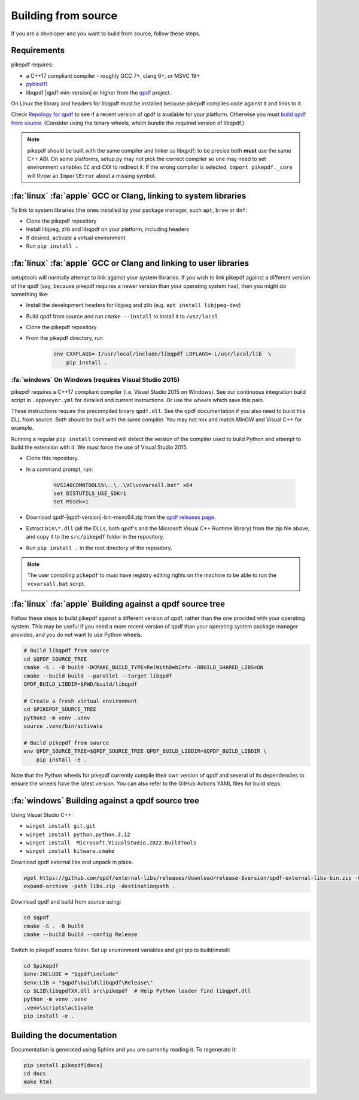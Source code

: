 .. _source-build:

Building from source
====================

If you are a developer and you want to build from source, follow these steps.

Requirements
------------

pikepdf requires:

-   a C++17 compliant compiler - roughly GCC 7+, clang 6+, or MSVC 19+
-   `pybind11 <https://github.com/pybind/pybind11>`_
-   libqpdf |qpdf-min-version| or higher from the
    `qpdf <https://qpdf.org>`_ project.

On Linux the library and headers for libqpdf must be installed because pikepdf
compiles code against it and links to it.

Check `Repology for qpdf <https://repology.org/project/qpdf/badges>`_ to
see if a recent version of qpdf is available for your platform. Otherwise you
must
`build qpdf from source <https://github.com/qpdf/qpdf?tab=readme-ov-file#building-from-source-distribution-on-unixlinux>`_.
(Consider using the binary wheels, which bundle the required version of
libqpdf.)

.. note::

    pikepdf should be built with the same compiler and linker as libqpdf; to be
    precise both **must** use the same C++ ABI. On some platforms, setup.py may
    not pick the correct compiler so one may need to set environment variables
    ``CC`` and ``CXX`` to redirect it. If the wrong compiler is selected,
    ``import pikepdf._core`` will throw an ``ImportError`` about a missing
    symbol.

:fa:`linux` :fa:`apple` GCC or Clang, linking to system libraries
-----------------------------------------------------------------

To link to system libraries (the ones installed by your package manager, such
``apt``, ``brew`` or ``dnf``:

-  Clone the pikepdf repository
-  Install libjpeg, zlib and libqpdf on your platform, including headers
-  If desired, activate a virtual environment
-  Run ``pip install .``

:fa:`linux` :fa:`apple` GCC or Clang and linking to user libraries
------------------------------------------------------------------

setuptools will normally attempt to link against your system libraries.
If you wish to link pikepdf against a different version of the qpdf (say,
because pikepdf requires a newer version than your operating system has),
then you might do something like:

-  Install the development headers for libjpeg and zlib (e.g. ``apt install libjpeg-dev``)
-  Build qpdf from source and run ``cmake --install`` to install it to ``/usr/local``
-  Clone the pikepdf repository
-  From the pikepdf directory, run

    .. code-block:: bash

        env CXXFLAGS=-I/usr/local/include/libqpdf LDFLAGS=-L/usr/local/lib  \
            pip install .

:fa:`windows` On Windows (requires Visual Studio 2015)
^^^^^^^^^^^^^^^^^^^^^^^^^^^^^^^^^^^^^^^^^^^^^^^^^^^^^^

.. |msvc-zip| replace:: qpdf-|qpdf-version|-bin-msvc64.zip

pikepdf requires a C++17 compliant compiler (i.e. Visual Studio 2015 on
Windows). See our continuous integration build script in ``.appveyor.yml``
for detailed and current instructions. Or use the wheels which save this pain.

These instructions require the precompiled binary ``qpdf.dll``. See the qpdf
documentation if you also need to build this DLL from source. Both should be
built with the same compiler. You may not mix and match MinGW and Visual C++
for example.

Running a regular ``pip install`` command will detect the
version of the compiler used to build Python and attempt to build the
extension with it. We must force the use of Visual Studio 2015.

-  Clone this repository.
-  In a command prompt, run:

    .. code-block:: bat

        %VS140COMNTOOLS%\..\..\VC\vcvarsall.bat" x64
        set DISTUTILS_USE_SDK=1
        set MSSdk=1

-  Download |msvc-zip| from the `qpdf releases page <https://github.com/qpdf/qpdf/releases>`_.
-  Extract ``bin\*.dll`` (all the DLLs, both qpdf's and the Microsoft Visual C++
   Runtime library) from the zip file above, and copy it to the ``src/pikepdf``
   folder in the repository.
-  Run ``pip install .`` in the root directory of the repository.

.. note::

    The user compiling ``pikepdf`` to must have registry editing rights on the
    machine to be able to run the ``vcvarsall.bat`` script.

:fa:`linux` :fa:`apple` Building against a qpdf source tree
-----------------------------------------------------------

Follow these steps to build pikepdf against a different version of qpdf, rather than
the one provided with your operating system. This may be useful if you need a more
recent version of qpdf than your operating system package manager provides, and you
do not want to use Python wheels.

.. code-block:: bash

    # Build libqpdf from source
    cd $QPDF_SOURCE_TREE
    cmake -S . -B build -DCMAKE_BUILD_TYPE=RelWithDebInfo -DBUILD_SHARED_LIBS=ON
    cmake --build build --parallel --target libqpdf
    QPDF_BUILD_LIBDIR=$PWD/build/libqpdf

    # Create a fresh virtual environment
    cd $PIKEPDF_SOURCE_TREE
    python3 -m venv .venv
    source .venv/bin/activate

    # Build pikepdf from source
    env QPDF_SOURCE_TREE=$QPDF_SOURCE_TREE QPDF_BUILD_LIBDIR=$QPDF_BUILD_LIBDIR \
        pip install -e .

Note that the Python wheels for pikepdf currently compile their own version of
qpdf and several of its dependencies to ensure the wheels have the latest version.
You can also refer to the GitHub Actions YAML files for build steps.



:fa:`windows` Building against a qpdf source tree
-------------------------------------------------

Using Visual Studio C++:

* ``winget install git.git``
* ``winget install python.python.3.12``
* ``winget install  Microsoft.VisualStudio.2022.BuildTools``
* ``winget install kitware.cmake``

Download qpdf external libs and unpack in place.

.. code-block:: powershell

  wget https://github.com/qpdf/external-libs/releases/download/release-$version/qpdf-external-libs-bin.zip -Outfile libs.zip
  expand-archive -path libs.zip -destinationpath .

Download qpdf and build from source using:

.. code-block:: powershell

  cd $qpdf
  cmake -S . -B build
  cmake --build build --config Release

Switch to pikepdf source folder. Set up environment variables and get pip to build/install:

.. code-block:: powershell

  cd $pikepdf
  $env:INCLUDE = "$qpdf\include"
  $env:LIB = "$qpdf\build\libqpdf\Release\"
  cp $LIB\libqpdfXX.dll src\pikepdf  # Help Python loader find libqpdf.dll
  python -m venv .venv
  .venv\scripts\activate
  pip install -e .

Building the documentation
--------------------------

Documentation is generated using Sphinx and you are currently reading it. To
regenerate it:

.. code-block:: bash

    pip install pikepdf[docs]
    cd docs
    make html
